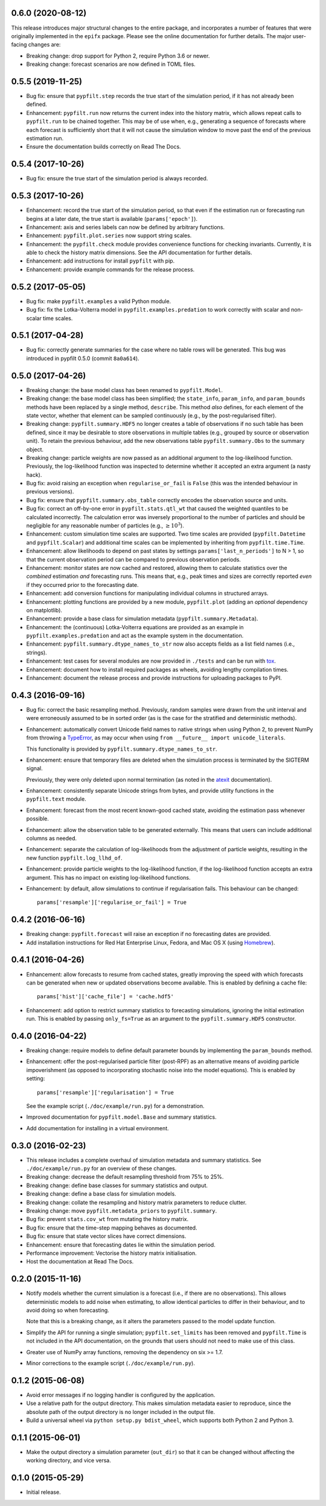 0.6.0 (2020-08-12)
------------------

This release introduces major structural changes to the entire package, and
incorporates a number of features that were originally implemented in the
``epifx`` package.
Please see the online documentation for further details.
The major user-facing changes are:

* Breaking change: drop support for Python 2, require Python 3.6 or newer.

* Breaking change: forecast scenarios are now defined in TOML files.

0.5.5 (2019-11-25)
------------------

* Bug fix: ensure that ``pypfilt.step`` records the true start of the
  simulation period, if it has not already been defined.

* Enhancement: ``pypfilt.run`` now returns the current index into the history
  matrix, which allows repeat calls to ``pypfilt.run`` to be chained together.
  This may be of use when, e.g., generating a sequence of forecasts where each
  forecast is sufficiently short that it will not cause the simulation window
  to move past the end of the previous estimation run.

* Ensure the documentation builds correctly on Read The Docs.

0.5.4 (2017-10-26)
------------------

* Bug fix: ensure the true start of the simulation period is always recorded.

0.5.3 (2017-10-26)
------------------

* Enhancement: record the true start of the simulation period, so that even if
  the estimation run or forecasting run begins at a later date, the true start
  is available (``params['epoch']``).

* Enhancement: axis and series labels can now be defined by arbitrary
  functions.

* Enhancement: ``pypfilt.plot.series`` now support string scales.

* Enhancement: the ``pypfilt.check`` module provides convenience functions for
  checking invariants. Currently, it is able to check the history matrix
  dimensions. See the API documentation for further details.

* Enhancement: add instructions for install ``pypfilt`` with pip.

* Enhancement: provide example commands for the release process.

0.5.2 (2017-05-05)
------------------

* Bug fix: make ``pypfilt.examples`` a valid Python module.

* Bug fix: fix the Lotka-Volterra model in ``pypfilt.examples.predation`` to
  work correctly with scalar and non-scalar time scales.

0.5.1 (2017-04-28)
------------------

* Bug fix: correctly generate summaries for the case where no table rows will
  be generated. This bug was introduced in pypfilt 0.5.0 (commit ``8a0a614``).

0.5.0 (2017-04-26)
------------------

* Breaking change: the base model class has been renamed to ``pypfilt.Model``.

* Breaking change: the base model class has been simplified; the
  ``state_info``, ``param_info``, and ``param_bounds`` methods have been
  replaced by a single method, ``describe``. This method *also* defines, for
  each element of the state vector, whether that element can be sampled
  continuously (e.g., by the post-regularised filter).

* Breaking change: ``pypfilt.summary.HDF5`` no longer creates a table of
  observations if no such table has been defined, since it may be desirable to
  store observations in multiple tables (e.g., grouped by source or
  observation unit). To retain the previous behaviour, add the new
  observations table ``pypfilt.summary.Obs`` to the summary object.

* Breaking change: particle weights are now passed as an additional argument
  to the log-likelihood function. Previously, the log-likelihood function was
  inspected to determine whether it accepted an extra argument (a nasty hack).

* Bug fix: avoid raising an exception when ``regularise_or_fail`` is ``False``
  (this was the intended behaviour in previous versions).

* Bug fix: ensure that ``pypfilt.summary.obs_table`` correctly encodes the
  observation source and units.

* Bug fix: correct an off-by-one error in ``pypfilt.stats.qtl_wt`` that caused
  the weighted quantiles to be calculated incorrectly. The calculation error
  was inversely proportional to the number of particles and should be
  negligible for any reasonable number of particles (e.g., :math:`\ge 10^3`).

* Enhancement: custom simulation time scales are supported. Two time scales
  are provided (``pypfilt.Datetime`` and ``pypfilt.Scalar``) and additional
  time scales can be implemented by inheriting from ``pypfilt.time.Time``.

* Enhancement: allow likelihoods to depend on past states by settings
  ``params['last_n_periods']`` to N > 1, so that the current observation
  period can be compared to previous observation periods.

* Enhancement: monitor states are now cached and restored, allowing them to
  calculate statistics over the *combined* estimation *and* forecasting runs.
  This means that, e.g., peak times and sizes are correctly reported *even* if
  they occurred prior to the forecasting date.

* Enhancement: add conversion functions for manipulating individual columns in
  structured arrays.

* Enhancement: plotting functions are provided by a new module,
  ``pypfilt.plot`` (adding an *optional* dependency on matplotlib).

* Enhancement: provide a base class for simulation metadata
  (``pypfilt.summary.Metadata``).

* Enhancement: the (continuous) Lotka-Volterra equations are provided as an
  example in ``pypfilt.examples.predation`` and act as the example system in
  the documentation.

* Enhancement: ``pypfilt.summary.dtype_names_to_str`` now also accepts fields
  as a list field names (i.e., strings).

* Enhancement: test cases for several modules are now provided in ``./tests``
  and can be run with `tox <https://tox.readthedocs.io/>`__.

* Enhancement: document how to install required packages as wheels, avoiding
  lengthy compilation times.

* Enhancement: document the release process and provide instructions for
  uploading packages to PyPI.

0.4.3 (2016-09-16)
------------------

* Bug fix: correct the basic resampling method. Previously, random samples
  were drawn from the unit interval and were erroneously assumed to be in
  sorted order (as is the case for the stratified and deterministic methods).

* Enhancement: automatically convert Unicode field names to native strings
  when using Python 2, to prevent NumPy from throwing a
  `TypeError <https://github.com/numpy/numpy/issues/2407>`__, as may occur
  when using ``from __future__ import unicode_literals``.

  This functionality is provided by ``pypfilt.summary.dtype_names_to_str``.

* Enhancement: ensure that temporary files are deleted when the simulation
  process is terminated by the SIGTERM signal.

  Previously, they were only deleted upon normal termination (as noted in the
  `atexit <https://docs.python.org/2/library/atexit.html>`__ documentation).

* Enhancement: consistently separate Unicode strings from bytes, and provide
  utility functions in the ``pypfilt.text`` module.

* Enhancement: forecast from the most recent known-good cached state, avoiding
  the estimation pass whenever possible.

* Enhancement: allow the observation table to be generated externally. This
  means that users can include additional columns as needed.

* Enhancement: separate the calculation of log-likelihoods from the adjustment
  of particle weights, resulting in the new function ``pypfilt.log_llhd_of``.

* Enhancement: provide particle weights to the log-likelihood function, if the
  log-likelihood function accepts an extra argument. This has no impact on
  existing log-likelihood functions.

* Enhancement: by default, allow simulations to continue if regularisation
  fails. This behaviour can be changed::

      params['resample']['regularise_or_fail'] = True

0.4.2 (2016-06-16)
------------------

* Breaking change: ``pypfilt.forecast`` will raise an exception if no
  forecasting dates are provided.

* Add installation instructions for Red Hat Enterprise Linux, Fedora, and Mac
  OS X (using `Homebrew <http://brew.sh/>`__).

0.4.1 (2016-04-26)
------------------

* Enhancement: allow forecasts to resume from cached states, greatly improving
  the speed with which forecasts can be generated when new or updated
  observations become available. This is enabled by defining a cache file::

      params['hist']['cache_file'] = 'cache.hdf5'

* Enhancement: add option to restrict summary statistics to forecasting
  simulations, ignoring the initial estimation run. This is enabled by passing
  ``only_fs=True`` as an argument to the ``pypfilt.summary.HDF5`` constructor.

0.4.0 (2016-04-22)
------------------

* Breaking change: require models to define default parameter bounds by
  implementing the ``param_bounds`` method.

* Enhancement: offer the post-regularised particle filter (post-RPF) as an
  alternative means of avoiding particle impoverishment (as opposed to
  incorporating stochastic noise into the model equations). This is enabled by
  setting::

      params['resample']['regularisation'] = True

  See the example script (``./doc/example/run.py``) for a demonstration.

* Improved documentation for ``pypfilt.model.Base`` and summary statistics.

* Add documentation for installing in a virtual environment.

0.3.0 (2016-02-23)
------------------

* This release includes a complete overhaul of simulation metadata and summary
  statistics. See ``./doc/example/run.py`` for an overview of these changes.

* Breaking change: decrease the default resampling threshold from 75% to 25%.

* Breaking change: define base classes for summary statistics and output.

* Breaking change: define a base class for simulation models.

* Breaking change: collate the resampling and history matrix parameters to
  reduce clutter.

* Breaking change: move ``pypfilt.metadata_priors`` to ``pypfilt.summary``.

* Bug fix: prevent ``stats.cov_wt`` from mutating the history matrix.

* Bug fix: ensure that the time-step mapping behaves as documented.

* Bug fix: ensure that state vector slices have correct dimensions.

* Enhancement: ensure that forecasting dates lie within the simulation period.

* Performance improvement: Vectorise the history matrix initialisation.

* Host the documentation at Read The Docs.

0.2.0 (2015-11-16)
------------------

* Notify models whether the current simulation is a forecast (i.e., if there
  are no observations). This allows deterministic models to add noise when
  estimating, to allow identical particles to differ in their behaviour, and
  to avoid doing so when forecasting.

  Note that this is a breaking change, as it alters the parameters passed to
  the model update function.

* Simplify the API for running a single simulation; ``pypfilt.set_limits`` has
  been removed and ``pypfilt.Time`` is not included in the API documentation,
  on the grounds that users should not need to make use of this class.

* Greater use of NumPy array functions, removing the dependency on six >= 1.7.

* Minor corrections to the example script (``./doc/example/run.py``).

0.1.2 (2015-06-08)
------------------

* Avoid error messages if no logging handler is configured by the application.

* Use a relative path for the output directory. This makes simulation metadata
  easier to reproduce, since the absolute path of the output directory is no
  longer included in the output file.

* Build a universal wheel via ``python setup.py bdist_wheel``, which supports
  both Python 2 and Python 3.


0.1.1 (2015-06-01)
------------------

* Make the output directory a simulation parameter (``out_dir``) so that it
  can be changed without affecting the working directory, and vice versa.


0.1.0 (2015-05-29)
------------------

* Initial release.
